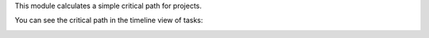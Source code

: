 This module calculates a simple critical path for projects.

You can see the critical path in the timeline view of tasks:

.. image:: /project_timeline_critical_path/static/description/screenshot.png
   :alt: Screenshot
